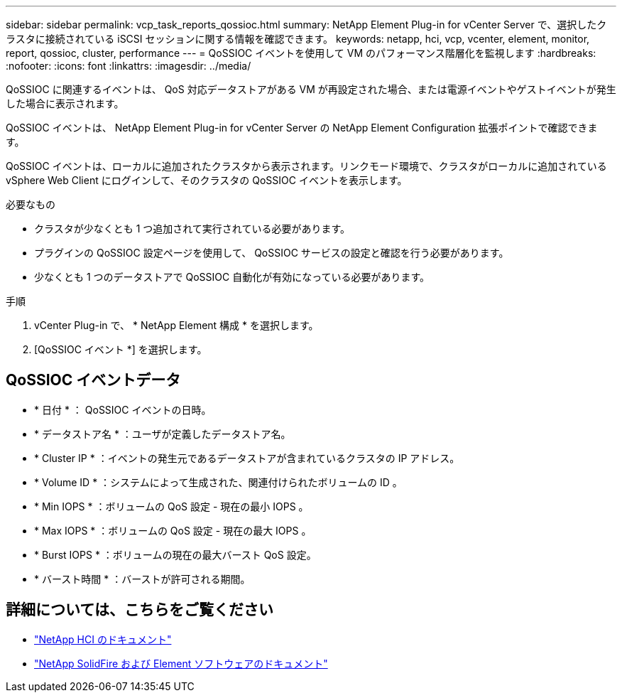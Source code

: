 ---
sidebar: sidebar 
permalink: vcp_task_reports_qossioc.html 
summary: NetApp Element Plug-in for vCenter Server で、選択したクラスタに接続されている iSCSI セッションに関する情報を確認できます。 
keywords: netapp, hci, vcp, vcenter, element, monitor, report, qossioc, cluster, performance 
---
= QoSSIOC イベントを使用して VM のパフォーマンス階層化を監視します
:hardbreaks:
:nofooter: 
:icons: font
:linkattrs: 
:imagesdir: ../media/


[role="lead"]
QoSSIOC に関連するイベントは、 QoS 対応データストアがある VM が再設定された場合、または電源イベントやゲストイベントが発生した場合に表示されます。

QoSSIOC イベントは、 NetApp Element Plug-in for vCenter Server の NetApp Element Configuration 拡張ポイントで確認できます。

QoSSIOC イベントは、ローカルに追加されたクラスタから表示されます。リンクモード環境で、クラスタがローカルに追加されている vSphere Web Client にログインして、そのクラスタの QoSSIOC イベントを表示します。

.必要なもの
* クラスタが少なくとも 1 つ追加されて実行されている必要があります。
* プラグインの QoSSIOC 設定ページを使用して、 QoSSIOC サービスの設定と確認を行う必要があります。
* 少なくとも 1 つのデータストアで QoSSIOC 自動化が有効になっている必要があります。


.手順
. vCenter Plug-in で、 * NetApp Element 構成 * を選択します。
. [QoSSIOC イベント *] を選択します。




== QoSSIOC イベントデータ

* * 日付 * ： QoSSIOC イベントの日時。
* * データストア名 * ：ユーザが定義したデータストア名。
* * Cluster IP * ：イベントの発生元であるデータストアが含まれているクラスタの IP アドレス。
* * Volume ID * ：システムによって生成された、関連付けられたボリュームの ID 。
* * Min IOPS * ：ボリュームの QoS 設定 - 現在の最小 IOPS 。
* * Max IOPS * ：ボリュームの QoS 設定 - 現在の最大 IOPS 。
* * Burst IOPS * ：ボリュームの現在の最大バースト QoS 設定。
* * バースト時間 * ：バーストが許可される期間。


[discrete]
== 詳細については、こちらをご覧ください

* https://docs.netapp.com/us-en/hci/index.html["NetApp HCI のドキュメント"^]
* https://docs.netapp.com/sfe-122/topic/com.netapp.ndc.sfe-vers/GUID-B1944B0E-B335-4E0B-B9F1-E960BF32AE56.html["NetApp SolidFire および Element ソフトウェアのドキュメント"^]

